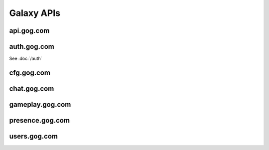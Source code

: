 Galaxy APIs
===========

api.gog.com
-----------

.. http:get:: /products/(int:product_id)

    Returns information about a product.
    
    :query str expand: Comma separated list of additional sections to request.
        Possible values: downloads, expanded_dlcs, description, screenshots, 
        videos, related_products, changelog

    **Example request**:
    
    .. sourcecode:: http
    
        GET /products/1207658691?expand=downloads,expanded_dlcs,description,screenshots,videos,related_products,changelog HTTP/1.1
        Host: api.gog.com
    
    **Example response**:
    
    .. sourcecode:: json
    
        {
          "id": 1207658691,
          "title": "Unreal Tournament 2004 Editor's Choice Edition",
          "purchase_link": "https://www.gog.com/checkout/manual/1207658691",
          "slug": "unreal_tournament_2004_ece",
          "content_system_compatibility": {
            "windows": true,
            "osx": false,
            "linux": false
          },
          "languages": {
            "en": "English"
          },
          "links": {
            "purchase_link": "https://www.gog.com/checkout/manual/1207658691",
            "product_card": "https://www.gog.com/game/unreal_tournament_2004_ece",
            "support": "https://www.gog.com/support/unreal_tournament_2004_ece",
            "forum": "https://www.gog.com/forum/unreal_series"
          },
          "in_development": {
            "active": false,
            "until": null
          },
          "is_secret": false,
          "game_type": "game",
          "is_pre_order": false,
          "release_date": "2008-11-25T06:00:00+0200",
          "images": {
            "background": "//images-3.gog.com/ebed1d5546a4fa382d7d36db8aee7f298eac7db3a8dc2f4389120b5b7b3155a9.jpg",
            "logo": "//images-3.gog.com/b6fff8c1a9600816e8c250ec6959def0e996f960b8c5083fae313c242c63ed84_glx_logo.jpg",
            "logo2x": "//images-2.gog.com/b6fff8c1a9600816e8c250ec6959def0e996f960b8c5083fae313c242c63ed84_glx_logo_2x.jpg",
            "icon": "//images-1.gog.com/10604b810f6c7121fc7072a43a642d400047c25196ca171afef931f0064623ad.png",
            "sidebarIcon": "//images-2.gog.com/10604b810f6c7121fc7072a43a642d400047c25196ca171afef931f0064623ad_sbicon.png",
            "sidebarIcon2x": "//images-4.gog.com/10604b810f6c7121fc7072a43a642d400047c25196ca171afef931f0064623ad_sbicon_2x.png"
          },
          "dlcs": [],
          "downloads": {
            "installers": [
              {
                "id": "installer_windows_en",
                "name": "Unreal Tournament 2004 Editor's Choice Edition",
                "os": "windows",
                "language": "en",
                "language_full": "English",
                "version": null,
                "total_size": 2105540608,
                "files": [
                  {
                    "id": "en1installer3",
                    "size": 1048576,
                    "downlink": "https://api.gog.com/products/1207658691/downlink/installer/en1installer3"
                  },
                  {
                    "id": "en1installer4",
                    "size": 1572864000,
                    "downlink": "https://api.gog.com/products/1207658691/downlink/installer/en1installer4"
                  },
                  {
                    "id": "en1installer5",
                    "size": 531628032,
                    "downlink": "https://api.gog.com/products/1207658691/downlink/installer/en1installer5"
                  }
                ]
              }
            ],
            "patches": [],
            "language_packs": [],
            "bonus_content": [
              {
                "id": 6093,
                "name": "manual (33 pages)",
                "type": "manuals",
                "count": 1,
                "total_size": 2097152,
                "files": [
                  {
                    "id": 6093,
                    "size": 2097152,
                    "downlink": "https://api.gog.com/products/1207658691/downlink/product_bonus/6093"
                  }
                ]
              }
            ]
          },
          "expanded_dlcs": [],
          "description": {
            "lead": "",
            "full": "",
            "whats_cool_about_it": ""
          },
          "screenshots": [
            {
              "image_id": "de2a58c68c63b5a60603394ab8fdb4c66810807671d5985bce958c566a02ef08",
              "formatter_template_url": "https://images-4.gog.com/de2a58c68c63b5a60603394ab8fdb4c66810807671d5985bce958c566a02ef08_{formatter}.png",
              "formatted_images": [
                {
                  "formatter_name": "ggvgt",
                  "image_url": "https://images-3.gog.com/de2a58c68c63b5a60603394ab8fdb4c66810807671d5985bce958c566a02ef08_ggvgt.jpg"
                },
                {
                  "formatter_name": "ggvgt_2x",
                  "image_url": "https://images-2.gog.com/de2a58c68c63b5a60603394ab8fdb4c66810807671d5985bce958c566a02ef08_ggvgt_2x.jpg"
                },
                {
                  "formatter_name": "ggvgm",
                  "image_url": "https://images-2.gog.com/de2a58c68c63b5a60603394ab8fdb4c66810807671d5985bce958c566a02ef08_ggvgm.jpg"
                },
                {
                  "formatter_name": "ggvgm_2x",
                  "image_url": "https://images-2.gog.com/de2a58c68c63b5a60603394ab8fdb4c66810807671d5985bce958c566a02ef08_ggvgm_2x.jpg"
                },
                {
                  "formatter_name": "ggvgl",
                  "image_url": "https://images-2.gog.com/de2a58c68c63b5a60603394ab8fdb4c66810807671d5985bce958c566a02ef08_ggvgl.jpg"
                },
                {
                  "formatter_name": "ggvgl_2x",
                  "image_url": "https://images-4.gog.com/de2a58c68c63b5a60603394ab8fdb4c66810807671d5985bce958c566a02ef08_ggvgl_2x.jpg"
                }
              ]
            }
          ],
          "videos": [],
          "related_products": [],
          "changelog": null
        }

.. http:get:: /products/(int:product_id)/(str:dl_url)

    Returns secure url and chunklist for a file.

    **Example request**:
    
    .. sourcecode:: http
    
        GET /products/1207658691/downlink/installer/en1installer3 HTTP/1.1
        Host: api.gog.com
    
    **Example response**:
    
    .. sourcecode:: json

        {
          "downlink": "https://cdn.gog.com/secure/unreal_tournament_2004_ece/pc/setup_ut2004_2.0.0.6.exe?a3c669cc2530fcf96b5599c0b5ceeb6a8179fe593c36d93e3396d982826ae9b366853042adc7efdeed599f74be21ec6615c731f9d25fc1e95c2711d7782b7beb2686dcd53a64440c04be87da3549947b72d90f5365ffaf1efcd51b633fc6c621ab3394540348f5b669f30782673bcc251a965dc82f33148b7e852070027e20b5eb56e05c460bd099cf17db03e4a9bdc01255ffe32bfd4f41019e8e7150694a5c&fileExtForIe=.exe",
          "checksum": "https://cdn.gog.com/secure/unreal_tournament_2004_ece/pc/setup_ut2004_2.0.0.6.exe.xml?a3c669cc2530fcf96b5599c0b5ceeb6a8179fe593c36d93e3396d982826ae9b366853042adc7efdeed599f74be21ec6615c731f9d25fc1e95c2711d7782b7beb2686dcd53a64440c04be87da3549947b72d90f5365ffaf1efcd51b633fc6c621ab3394540348f5b669f30782673bcc251a965dc82f33148b7e852070027e20b5eb56e05c460bd099cf17db03e4a9bdc01255ffe32bfd4f41019e8e7150694a5c&fileExtForIe=.exe"
        }

    **Example chunklist**:
    
    .. sourcecode:: xml
    
        <file name="gog_tis_100_2.0.0.3.sh" available="1" notavailablemsg="" md5="8acedf66c0d2986e7dee9af912b7df4f" chunks="4" timestamp="2015-07-30 17:11:12" total_size="36717998">
            <chunk id="0" from="0" to="10485759" method="md5">7e62ce101221ccdae2e9bff5c16ed9e0</chunk>
            <chunk id="1" from="10485760" to="20971519" method="md5">b80960a2546ce647bffea87f85385535</chunk>
            <chunk id="2" from="20971520" to="31457279" method="md5">5464b4499cd4368bb83ea35f895d3560</chunk>
            <chunk id="3" from="31457280" to="36717997" method="md5">0261b9225fc10c407df083f6d254c47b</chunk>
        </file>



auth.gog.com
------------

See :doc:`/auth`


cfg.gog.com
-----------

.. http:get:: /desktop-galaxy-client/config.json

    Config for the Galaxy desktop client
    
    **Example request**:
    
    .. sourcecode:: http
    
        GET /desktop-galaxy-client/config.json HTTP/1.1
        Host: cfg.gog.com
    
    **Example response**:
    
    .. sourcecode:: json

        {
          "status" : "online",
          "channel" : "production",
          "talkInterval" : 600,
          "complainInterval" : 600,  
          "timestamp" : 0,
          "end_points" : {
            "files" : "galaxy-client-update.gog.com",
            "products" : "products.gog.com",
            "users" : "users.gog.com",
            "auth" : "auth.gog.com",
            "cdn" : "cdn.gog.com",
            "productsDetails" : "api.gog.com",
            "gameplay" : "gameplay.gog.com",
            "gog-api" : "api.gog.com"
          },
          "intervals" : {
            "quick" : 1,
            "presence" : 5,
            "short" : 10,
            "normal" : 60,
            "selfUpdateCheck" : 360,
            "long" : 1440,
            "eternity" : 10080
          }
        }

.. http:get:: /(str:project)/4/master/files-(str:os).json

    Returns the file list for the Galaxy Updater
    
    :param project: Name of the application, possible values: 
        desktop-galaxy-client, desktop-galaxy-commservice, 
        desktop-galaxy-overlay, desktop-galaxy-peer, desktop-galaxy-updater.
    :type project: str
    :param os: Target OS, possible values: windows, osx
    :type os: str
    
    **Example request**:
    
    .. sourcecode:: http
    
        GET /desktop-galaxy-peer/4/master/files-windows.json HTTP/1.1
        Host: cfg.gog.com
    
    **Example response**:
    
    .. sourcecode:: json

        {
          "baseURI": "https://galaxy-client-update.gog.com",
          "files": [
            {
              "hash": "cb1e2b55abc8fac1ce0dd83477a25109",
              "path": "peer/msvc-15/GalaxyPeer.dll",
              "resource": "GalaxyPeer/86194099/windows/peer/msvc-15/GalaxyPeer.dll.zip",
              "size": 2223179
            },
            {
              "hash": "72c2cbd0aff710a34c91596337767675",
              "path": "peer/msvc-15/GalaxyPeer64.dll",
              "resource": "GalaxyPeer/86194099/windows/peer/msvc-15/GalaxyPeer64.dll.zip",
              "size": 3090331
            }
          ],
          "projectName": "GalaxyPeer",
          "symlinks": [],
          "timestamp": "86194099",
          "version": "0.0.0.676"
        }


chat.gog.com
------------

.. http:get:: /users/(int:user_id)/friends

.. http:get:: /users/(int:user_id)/invitations


gameplay.gog.com
----------------

.. http:get:: /clients/(int:product_id)/users/(int:user_id)/achievements

.. http:get:: /clients/(int:product_id)/users/(int:user_id)/sessions

.. http:get:: /clients/(int:product_id)/users/(int:user_id)/friends_achievements_unlock_progresses

.. http:get:: /clients/(int:product_id)/users/(int:user_id)/friends_sessions


presence.gog.com
----------------

.. http:post:: /users/(int:user_id)/status
    
    Pings the server to mark you as online. Keep in mind that the request
    content is a url-encoded form, not JSON.
    
    :form str version: Version of the Galaxy client.
    
    **Example request**:
    
    .. sourcecode:: http
    
        POST /users/48628349957132247/status HTTP/1.1
        Host: presence.gog.com
        Content-Type: application/x-www-form-urlencoded
        
        version=1.1.22.11
    
    **Example response**:
        
    No content
    

.. http:delete:: /users/(int:user_id)/status
    
    Marks you as offline.
    
    **Example request**:
    
    .. sourcecode:: http
    
        DELETE /users/48628349957132247/status HTTP/1.1
        Host: presence.gog.com
    
    **Example response**:
    
    No content


users.gog.com
-------------

.. http:get:: /users/(int:user_id)

    Returns information about the user

    **Example request**:
    
    .. sourcecode:: http
    
        GET /users/48628349957132247 HTTP/1.1
        Host: users.gog.com
    
    **Example response**:
    
    .. sourcecode:: json
    
        {
          "id": "48628349957132247",
          "username": "Yepoleb",
          "created_date": "2015-12-04T14:02:42+00:00",
          "avatar": {
            "gog_image_id": "3f9e109ac09308f7d52c607c8571e63d5fb482acca499a83e767dfff7f00d57d",
            "small": "https://images.gog.com/3f9e109ac09308f7d52c607c8571e63d5fb482acca499a83e767dfff7f00d57d_avs.jpg",
            "small_2x": "https://images.gog.com/3f9e109ac09308f7d52c607c8571e63d5fb482acca499a83e767dfff7f00d57d_avs2.jpg",
            "medium": "https://images.gog.com/3f9e109ac09308f7d52c607c8571e63d5fb482acca499a83e767dfff7f00d57d_avm.jpg",
            "medium_2x": "https://images.gog.com/3f9e109ac09308f7d52c607c8571e63d5fb482acca499a83e767dfff7f00d57d_avm2.jpg",
            "large": "https://images.gog.com/3f9e109ac09308f7d52c607c8571e63d5fb482acca499a83e767dfff7f00d57d_avl.jpg",
            "large_2x": "https://images.gog.com/3f9e109ac09308f7d52c607c8571e63d5fb482acca499a83e767dfff7f00d57d_avl2.jpg",
            "sdk_img_32": "https://images.gog.com/3f9e109ac09308f7d52c607c8571e63d5fb482acca499a83e767dfff7f00d57d_sdk_img32.jpg",
            "sdk_img_64": "https://images.gog.com/3f9e109ac09308f7d52c607c8571e63d5fb482acca499a83e767dfff7f00d57d_sdk_img64.jpg",
            "sdk_img_184": "https://images.gog.com/3f9e109ac09308f7d52c607c8571e63d5fb482acca499a83e767dfff7f00d57d_sdk_img184.jpg"
          },
          "is_employee": false
        }
